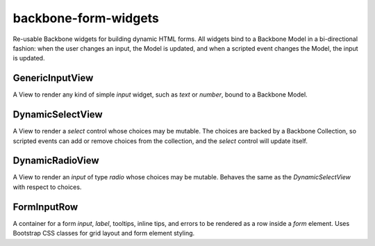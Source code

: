 =====================
backbone-form-widgets
=====================

Re-usable Backbone widgets for building dynamic HTML forms. All widgets
bind to a Backbone Model in a bi-directional fashion: when the user changes
an input, the Model is updated, and when a scripted event changes the Model,
the input is updated.

GenericInputView
================

A View to render any kind of simple `input` widget, such as `text` or `number`,
bound to a Backbone Model.

DynamicSelectView
=================

A View to render a `select` control whose choices may be mutable. The choices
are backed by a Backbone Collection, so scripted events can add or remove
choices from the collection, and the `select` control will update itself.

DynamicRadioView
================

A View to render an `input` of type `radio` whose choices may be mutable.
Behaves the same as the `DynamicSelectView` with respect to choices.

FormInputRow
============

A container for a form `input`, `label`, tooltips, inline tips, and errors to be
rendered as a row inside a `form` element. Uses Bootstrap CSS classes for grid
layout and form element styling.


